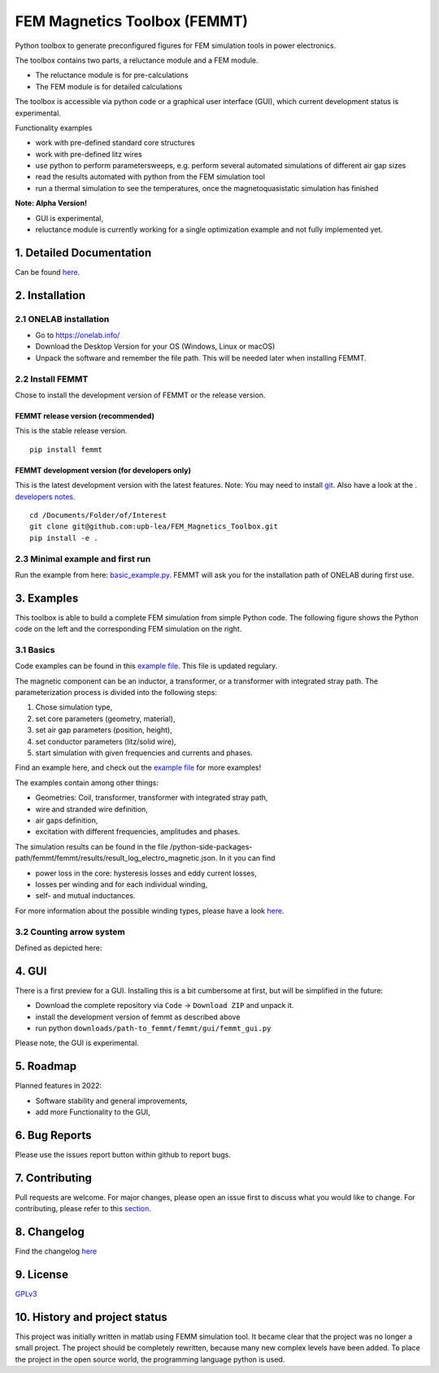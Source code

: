 FEM Magnetics Toolbox (FEMMT)
=============================

Python toolbox to generate preconfigured figures for FEM simulation
tools in power electronics.

The toolbox contains two parts, a reluctance module and a FEM module. 

* The reluctance module is for pre-calculations 
* The FEM module is for detailed calculations

The toolbox is accessible via python code or a graphical user interface
(GUI), which current development status is experimental. 

|image0|

Functionality examples 

* work with pre-defined standard core structures
* work with pre-defined litz wires 
* use python to perform parametersweeps, e.g. perform several automated simulations of different air gap sizes 
* read the results automated with python from the FEM simulation tool
* run a thermal simulation to see the temperatures, once the magnetoquasistatic simulation has finished

**Note: Alpha Version!** 

* GUI is experimental, 
* reluctance module is currently working for a single optimization example and not fully implemented yet.

1. Detailed Documentation
-------------------------

Can be found
`here <https://upb-lea.github.io/FEM_Magnetics_Toolbox/main/intro.html>`__.

2. Installation
---------------

2.1 ONELAB installation
~~~~~~~~~~~~~~~~~~~~~~~

-  Go to https://onelab.info/
-  Download the Desktop Version for your OS (Windows, Linux or macOS)
-  Unpack the software and remember the file path. This will be needed
   later when installing FEMMT.

2.2 Install FEMMT
~~~~~~~~~~~~~~~~~

Chose to install the development version of FEMMT or the release
version.

FEMMT release version (recommended)
^^^^^^^^^^^^^^^^^^^^^^^^^^^^^^^^^^^

This is the stable release version.

::

   pip install femmt

FEMMT development version (for developers only)
^^^^^^^^^^^^^^^^^^^^^^^^^^^^^^^^^^^^^^^^^^^^^^^

This is the latest development version with the latest features. Note:
You may need to install `git <https://git-scm.com/downloads>`__.
Also have a look at the . `developers notes </developers_notes.md>`__.


::

   cd /Documents/Folder/of/Interest   
   git clone git@github.com:upb-lea/FEM_Magnetics_Toolbox.git
   pip install -e .

2.3 Minimal example and first run
~~~~~~~~~~~~~~~~~~~~~~~~~~~~~~~~~

Run the example from here:
`basic_example.py </femmt/examples/basic_example.py>`__. FEMMT will ask
you for the installation path of ONELAB during first use.

3. Examples
-----------

This toolbox is able to build a complete FEM simulation from simple
Python code. The following figure shows the Python code on the left and
the corresponding FEM simulation on the right. |image1|

3.1 Basics
~~~~~~~~~~

Code examples can be found in this `example
file </femmt/examples/basic_example.py>`__. This file is updated
regulary.

The magnetic component can be an inductor, a transformer, or a
transformer with integrated stray path. The parameterization process is
divided into the following steps: 

1. Chose simulation type, 
2. set core parameters (geometry, material), 
3. set air gap parameters (position, height), 
4. set conductor parameters (litz/solid wire), 
5. start simulation with given frequencies and currents and phases.

Find an example here, and check out the `example
file </femmt/examples/basic_example.py>`__ for more examples!

The examples contain among other things: 

* Geometries: Coil, transformer, transformer with integrated stray path, 
* wire and stranded wire definition, 
* air gaps definition, 
* excitation with different frequencies, amplitudes and phases.

The simulation results can be found in the file
/python-side-packages-path/femmt/femmt/results/result_log_electro_magnetic.json.
In it you can find 

* power loss in the core: hysteresis losses and eddy current losses, 
* losses per winding and for each individual winding,
* self- and mutual inductances.

For more information about the possible winding types, please
have a look `here <winding_overview.md>`__.

3.2 Counting arrow system
~~~~~~~~~~~~~~~~~~~~~~~~~

Defined as depicted here:

|image3|

4. GUI
------

There is a first preview for a GUI. Installing this is a bit cumbersome
at first, but will be simplified in the future: 

* Download the complete repository via ``Code`` -> ``Download ZIP`` and unpack it. 
* install the development version of femmt as described above 
* run python ``downloads/path-to_femmt/femmt/gui/femmt_gui.py``

Please note, the GUI is experimental.

|image2|

5. Roadmap
----------

Planned features in 2022: 

* Software stability and general improvements, 
* add more Functionality to the GUI, 

6. Bug Reports
--------------

Please use the issues report button within github to report bugs.

7. Contributing
---------------

Pull requests are welcome. For major changes, please open an issue first
to discuss what you would like to change. For contributing, please refer
to this `section <Contributing.md>`__.

8. Changelog
------------

Find the changelog `here <CHANGELOG.md>`__

9. License
----------

`GPLv3 <https://choosealicense.com/licenses/gpl-3.0/>`__

10. History and project status
------------------------------

This project was initially written in matlab using FEMM simulation tool.
It became clear that the project was no longer a small project. The
project should be completely rewritten, because many new complex levels
have been added. To place the project in the open source world, the
programming language python is used.

.. |image0| image:: https://github.com/upb-lea/FEM_Magnetics_Toolbox/blob/main/documentation/femmt.png?raw=true
.. |image1| image:: https://github.com/upb-lea/FEM_Magnetics_Toolbox/blob/main/documentation/FEMMT_Screenshot.png?raw=true
.. |image2| image:: https://github.com/upb-lea/FEM_Magnetics_Toolbox/blob/main/documentation/femmt_gui_definition.png?raw=true
.. |image3| image:: https://github.com/upb-lea/FEM_Magnetics_Toolbox/blob/main/documentation/counting_arrow_system.png?raw=true
